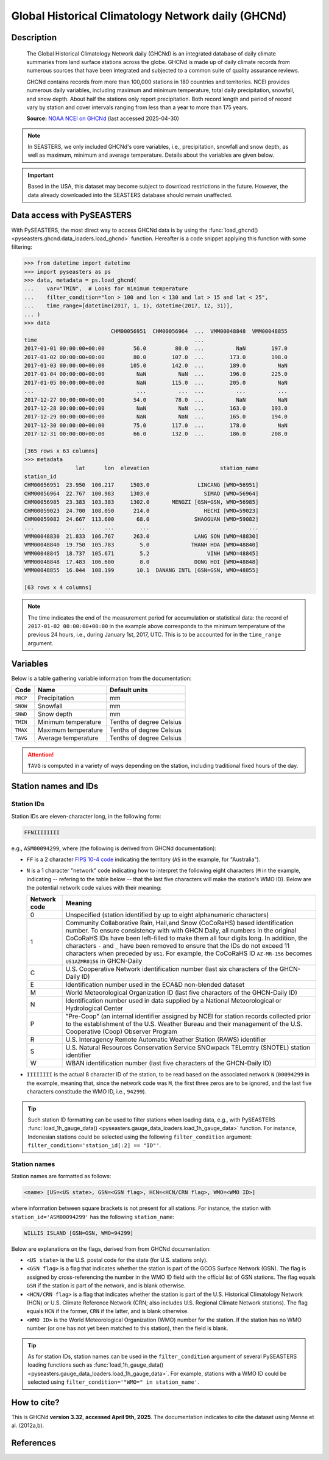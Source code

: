 .. _ghcnd:

Global Historical Climatology Network daily (GHCNd)
===================================================

Description
-----------

.. epigraph::

   The Global Historical Climatology Network daily (GHCNd) is an integrated database of
   daily climate summaries from land surface stations across the globe. GHCNd is made up
   of daily climate records from numerous sources that have been integrated and
   subjected to a common suite of quality assurance reviews.

   GHCNd contains records from more than 100,000 stations in 180 countries and
   territories. NCEI provides numerous daily variables, including maximum and minimum
   temperature, total daily precipitation, snowfall, and snow depth.
   About half the stations only report precipitation. Both record length and period of
   record vary by station and cover intervals ranging from less than a year to more than
   175 years.

   **Source:** `NOAA NCEI on GHCNd <https://www.ncei.noaa.gov/products/land-based-station/global-historical-climatology-network-daily>`_
   (last accessed 2025-04-30)


.. note::

   In SEASTERS, we only included GHCNd's core variables, i.e., precipitation, snowfall
   and snow depth, as well as maximum, minimum and average temperature. Details about
   the variables are given below.


.. important::

   Based in the USA, this dataset may become subject to download restrictions in the
   future. However, the data already downloaded into the SEASTERS database should remain
   unaffected.


Data access with PySEASTERS
---------------------------

With PySEASTERS, the most direct way to access GHCNd data is by using the
:func:`load_ghcnd() <pyseasters.ghcnd.data_loaders.load_ghcnd>` function. Hereafter is a code
snippet applying this function with some filtering:

.. code:: pycon

   >>> from datetime import datetime
   >>> import pyseasters as ps
   >>> data, metadata = ps.load_ghcnd(
   ...    var="TMIN",  # Looks for minimum temperature
   ...    filter_condition="lon > 100 and lon < 130 and lat > 15 and lat < 25",
   ...    time_range=[datetime(2017, 1, 1), datetime(2017, 12, 31)],
   ... )
   >>> data
                              CHM00056951  CHM00056964  ...  VMM00048848  VMM00048855
   time                                                 ...
   2017-01-01 00:00:00+00:00         56.0         80.0  ...          NaN        197.0
   2017-01-02 00:00:00+00:00         80.0        107.0  ...        173.0        198.0
   2017-01-03 00:00:00+00:00        105.0        142.0  ...        189.0          NaN
   2017-01-04 00:00:00+00:00          NaN          NaN  ...        196.0        225.0
   2017-01-05 00:00:00+00:00          NaN        115.0  ...        205.0          NaN
   ...                                ...          ...  ...          ...          ...
   2017-12-27 00:00:00+00:00         54.0         78.0  ...          NaN          NaN
   2017-12-28 00:00:00+00:00          NaN          NaN  ...        163.0        193.0
   2017-12-29 00:00:00+00:00          NaN          NaN  ...        165.0        194.0
   2017-12-30 00:00:00+00:00         75.0        117.0  ...        178.0          NaN
   2017-12-31 00:00:00+00:00         66.0        132.0  ...        186.0        208.0

   [365 rows x 63 columns]
   >>> metadata
                   lat      lon  elevation                      station_name
   station_id
   CHM00056951  23.950  100.217     1503.0               LINCANG [WMO=56951]
   CHM00056964  22.767  100.983     1303.0                 SIMAO [WMO=56964]
   CHM00056985  23.383  103.383     1302.0       MENGZI [GSN=GSN, WMO=56985]
   CHM00059023  24.700  108.050      214.0                 HECHI [WMO=59023]
   CHM00059082  24.667  113.600       68.0              SHAOGUAN [WMO=59082]
   ...             ...      ...        ...                               ...
   VMM00048830  21.833  106.767      263.0              LANG SON [WMO=48830]
   VMM00048840  19.750  105.783        5.0             THANH HOA [WMO=48840]
   VMM00048845  18.737  105.671        5.2                  VINH [WMO=48845]
   VMM00048848  17.483  106.600        8.0              DONG HOI [WMO=48848]
   VMM00048855  16.044  108.199       10.1  DANANG INTL [GSN=GSN, WMO=48855]

   [63 rows x 4 columns]


.. note::

   The time indicates the end of the measurement period for accumulation or statistical
   data: the record of ``2017-01-02 00:00:00+00:00``
   in the example above corresponds to the minimum temperature of the previous 24 hours,
   i.e., during January 1st, 2017, UTC. This is to be accounted for in the
   ``time_range`` argument.


.. seealso::

   :ref:`User guide \> Rain gauge data <guide-rain-gauge>`
      User guide page introducing rain gauge data loading functions looking into all
      available datasets -- including GHCNd --, and giving more details about filtering
      and searching in PySEASTERS.


Variables
---------

Below is a table gathering variable information from the documentation:

.. list-table::
     :header-rows: 1

     * - Code
       - Name
       - Default units
     * - ``PRCP``
       - Precipitation
       - mm
     * - ``SNOW``
       - Snowfall
       - mm
     * - ``SNWD``
       - Snow depth
       - mm
     * - ``TMIN``
       - Minimum temperature
       - Tenths of degree Celsius
     * - ``TMAX``
       - Maximum temperature
       - Tenths of degree Celsius
     * - ``TAVG``
       - Average temperature
       - Tenths of degree Celsius


.. attention::

   ``TAVG`` is computed in a variety of ways depending on the station, including
   traditional fixed hours of the day.


Station names and IDs
---------------------

.. _ghcnd-station-id:

Station IDs
~~~~~~~~~~~

Station IDs are eleven-character long, in the following form:

.. code:: console

   FFNIIIIIIII


e.g., ``ASM00094299``, where (the following is derived from GHCNd documentation):

* ``FF`` is a 2 character `FIPS 10-4 code <https://en.wikipedia.org/wiki/FIPS_10-4>`_
  indicating the territory (``AS`` in the example, for "Australia").

  .. seealso::

     :doc:`pyseasters.COUNTRIES <../api/pyseasters.constants.countries>`
        PySEASTERS provides the ``COUNTRIES`` constant ``pandas`` DataFrame that
        relates country names with ISO and FIPS codes.


* ``N`` is a 1 character "network" code indicating how to interpret the following eight
  characters (``M`` in the example, indicating -- refering to the table below --
  that the last five characters will make the station's WMO ID).
  Below are the potential network code values with their meaning:

  .. list-table::
     :header-rows: 1

     * - Network code
       - Meaning
     * - 0
       - Unspecified (station identified by up to eight
         alphanumeric characters)
     * - 1
       - Community Collaborative Rain, Hail,and Snow (CoCoRaHS)
         based identification number.  To ensure consistency with
         with GHCN Daily, all numbers in the original CoCoRaHS IDs
         have been left-filled to make them all four digits long.
         In addition, the characters ``-`` and ``_`` have been removed
         to ensure that the IDs do not exceed 11 characters when
         preceded by ``US1``. For example, the CoCoRaHS ID
         ``AZ-MR-156`` becomes ``US1AZMR0156`` in GHCN-Daily
     * - C
       - U.S. Cooperative Network identification number (last six
         characters of the GHCN-Daily ID)
     * - E
       - Identification number used in the ECA&D non-blended
         dataset
     * - M
       - World Meteorological Organization ID (last five
         characters of the GHCN-Daily ID)
     * - N
       - Identification number used in data supplied by a
         National Meteorological or Hydrological Center
     * - P
       - "Pre-Coop" (an internal identifier assigned by NCEI for station
         records collected prior to the establishment of the U.S. Weather
         Bureau and their management of the U.S. Cooperative (Coop)
         Observer Program
     * - R
       - U.S. Interagency Remote Automatic Weather Station (RAWS)
         identifier
     * - S
       - U.S. Natural Resources Conservation Service SNOwpack
         TELemtry (SNOTEL) station identifier
     * - W
       - WBAN identification number (last five characters of the
         GHCN-Daily ID)


* ``IIIIIIII`` is the actual 8 character ID of the station, to be read based on the
  associated network ``N`` (``00094299`` in the example, meaning that, since the network
  code was ``M``, the first three zeros are to be ignored, and the last five characters
  constitude the WMO ID, i.e., ``94299``).


.. tip::

   Such station ID formatting can be used to filter stations when loading data,
   e.g., with PySEASTERS
   :func:`load_1h_gauge_data() <pyseasters.gauge_data_loaders.load_1h_gauge_data>`
   function. For instance, Indonesian stations could be selected using the following
   ``filter_condition`` argument: ``filter_condition='station_id[:2] == "ID"'``.


.. _ghcnd-station-name:

Station names
~~~~~~~~~~~~~

Station names are formatted as follows:

.. code:: console

   <name> [US=<US state>, GSN=<GSN flag>, HCN=<HCN/CRN flag>, WMO=<WMO ID>]


where information between square brackets is not present for all stations. For instance,
the station with ``station_id='ASM00094299'`` has the following ``station_name``:

.. code:: console

   WILLIS ISLAND [GSN=GSN, WMO=94299]


Below are explanations on the flags, derived from from GHCNd documentation:

* ``<US state>`` is the U.S. postal code for the state (for U.S. stations only).

* ``<GSN flag>`` is a flag that indicates whether the station is part of the GCOS
  Surface Network (GSN). The flag is assigned by cross-referencing
  the number in the WMO ID field with the official list of GSN
  stations. The flag equals ``GSN`` if the station is part of the network, and is blank
  otherwise.

* ``<HCN/CRN flag>`` is a flag that indicates whether the station is part of the U.S.
  Historical Climatology Network (HCN) or U.S. Climate Reference Network (CRN; also
  includes U.S. Regional Climate Network stations).
  The flag equals ``HCN`` if the former, ``CRN`` if the latter, and is blank otherwise.

* ``<WMO ID>`` is the World Meteorological Organization (WMO) number for the
  station. If the station has no WMO number (or one has not yet been matched to this
  station), then the field is blank.


.. tip::

   As for station IDs, station names can be used in the ``filter_condition`` argument
   of several PySEASTERS loading functions such as
   :func:`load_1h_gauge_data() <pyseasters.gauge_data_loaders.load_1h_gauge_data>`. For
   example, stations with a WMO ID could be selected using
   ``filter_condition='"WMO=" in station_name'``.



How to cite?
------------

This is GHCNd **version 3.32**, **accessed April 9th, 2025**.
The documentation indicates to cite the dataset using Menne et al. (2012a,b).


References
----------

.. bibliography::
   :list: bullet
   :filter: key % "GHCNd:"
